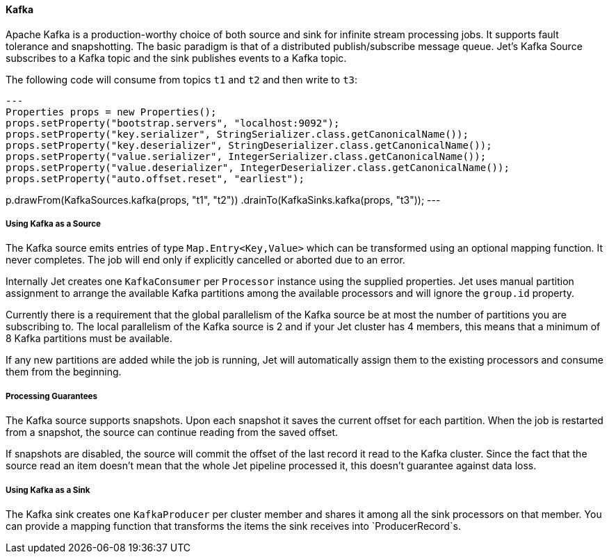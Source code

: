 
==== Kafka

Apache Kafka is a production-worthy choice of both source and sink
for infinite stream processing jobs. It supports fault tolerance and
snapshotting. The basic paradigm is that of a distributed
publish/subscribe message queue. Jet's Kafka Source subscribes to a
Kafka topic and the sink publishes events to a Kafka topic.

The following code will consume from topics `t1` and `t2` and then write to
`t3`:

[source,java]
---
Properties props = new Properties();
props.setProperty("bootstrap.servers", "localhost:9092");
props.setProperty("key.serializer", StringSerializer.class.getCanonicalName());
props.setProperty("key.deserializer", StringDeserializer.class.getCanonicalName());
props.setProperty("value.serializer", IntegerSerializer.class.getCanonicalName());
props.setProperty("value.deserializer", IntegerDeserializer.class.getCanonicalName());
props.setProperty("auto.offset.reset", "earliest");

p.drawFrom(KafkaSources.kafka(props, "t1", "t2"))
 .drainTo(KafkaSinks.kafka(props, "t3"));
---

===== Using Kafka as a Source

The Kafka source emits entries of type `Map.Entry<Key,Value>` which
can be transformed using an optional mapping function. It never
completes. The job will end only if explicitly cancelled or aborted
due to an error.

Internally Jet creates one `KafkaConsumer` per `Processor` instance
using the supplied properties. Jet uses manual partition assignment
to arrange the available Kafka partitions among the available
processors and will ignore the `group.id` property.

Currently there is a requirement that the global parallelism of the
Kafka source be at most the number of partitions you are subscribing
to. The local parallelism of the Kafka source is 2 and if your Jet
cluster has 4 members, this means that a minimum of 8 Kafka
partitions must be available.

If any new partitions are added while the job is running, Jet will
automatically assign them to the existing processors and consume
them from the beginning.

===== Processing Guarantees

The Kafka source supports snapshots. Upon each snapshot it saves the
current offset for each partition. When the job is restarted from a
snapshot, the source can continue reading from the saved offset.

If snapshots are disabled, the source will commit the offset of the
last record it read to the Kafka cluster. Since the fact that the
source read an item doesn't mean that the whole Jet pipeline
processed it, this doesn't guarantee against data loss.

===== Using Kafka as a Sink

The Kafka sink creates one `KafkaProducer` per cluster member and
shares it among all the sink processors on that member. You can
provide a mapping function that transforms the items the sink
receives into `ProducerRecord`s.
